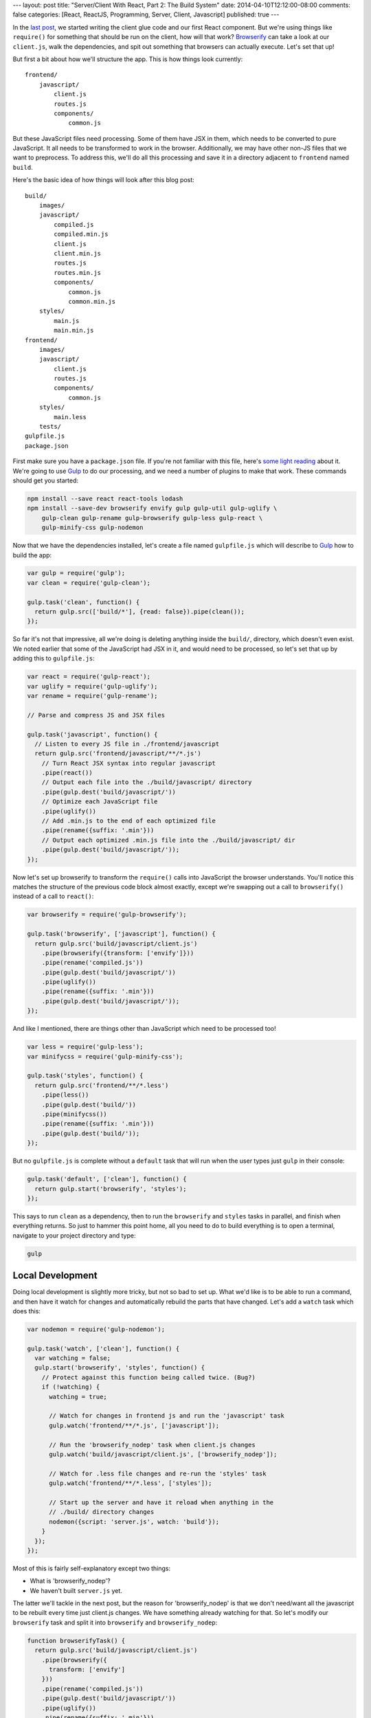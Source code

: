 ---
layout: post
title: "Server/Client With React, Part 2: The Build System"
date: 2014-04-10T12:12:00-08:00
comments: false
categories: [React, ReactJS, Programming, Server, Client, Javascript]
published: true
---

In the `last post`_, we started writing the client glue code and our first React
component.  But we're using things like ``require()`` for something that should
be run on the client, how will that work?  Browserify_ can take a look at our
``client.js``, walk the dependencies, and spit out something that browsers can
actually execute.  Let's set that up!

But first a bit about how we'll structure the app.  This is how things look
currently::

    frontend/
        javascript/
            client.js
            routes.js
            components/
                common.js

But these JavaScript files need processing.  Some of them have JSX in them,
which needs to be converted to pure JavaScript.  It all needs to be transformed
to work in the browser.  Additionally, we may have other non-JS files that we
want to preprocess.  To address this, we'll do all this processing and save it
in a directory adjacent to ``frontend`` named ``build``.

Here's the basic idea of how things will look after this blog post::

    build/
        images/
        javascript/
            compiled.js
            compiled.min.js
            client.js
            client.min.js
            routes.js
            routes.min.js
            components/
                common.js
                common.min.js
        styles/
            main.js
            main.min.js
    frontend/
        images/
        javascript/
            client.js
            routes.js
            components/
                common.js
        styles/
            main.less
        tests/
    gulpfile.js
    package.json

First make sure you have a ``package.json`` file.  If you're not familiar with
this file, here's `some light reading`_ about it.  We're going to use Gulp_ to
do our processing, and we need a number of plugins to make that work.  These
commands should get you started:

.. code-block:: console

    npm install --save react react-tools lodash
    npm install --save-dev browserify envify gulp gulp-util gulp-uglify \
        gulp-clean gulp-rename gulp-browserify gulp-less gulp-react \
        gulp-minify-css gulp-nodemon

Now that we have the dependencies installed, let's create a file named
``gulpfile.js`` which will describe to Gulp_ how to build the app:

.. code-block:: js

    var gulp = require('gulp');
    var clean = require('gulp-clean');

    gulp.task('clean', function() {
      return gulp.src(['build/*'], {read: false}).pipe(clean());
    });

So far it's not that impressive, all we're doing is deleting anything inside
the ``build/``, directory, which doesn't even exist.  We noted earlier that
some of the JavaScript had JSX in it, and would need to be processed, so let's
set that up by adding this to ``gulpfile.js``:

.. code-block:: js

    var react = require('gulp-react');
    var uglify = require('gulp-uglify');
    var rename = require('gulp-rename');

    // Parse and compress JS and JSX files

    gulp.task('javascript', function() {
      // Listen to every JS file in ./frontend/javascript
      return gulp.src('frontend/javascript/**/*.js')
        // Turn React JSX syntax into regular javascript
        .pipe(react())
        // Output each file into the ./build/javascript/ directory
        .pipe(gulp.dest('build/javascript/'))
        // Optimize each JavaScript file
        .pipe(uglify())
        // Add .min.js to the end of each optimized file
        .pipe(rename({suffix: '.min'}))
        // Output each optimized .min.js file into the ./build/javascript/ dir
        .pipe(gulp.dest('build/javascript/'));
    });

Now let's set up browserify to transform the ``require()`` calls into
JavaScript the browser understands.  You'll notice this matches the structure
of the previous code block almost exactly, except we're swapping out a
call to ``browserify()`` instead of a call to ``react()``:

.. code-block:: js

    var browserify = require('gulp-browserify');

    gulp.task('browserify', ['javascript'], function() {
      return gulp.src('build/javascript/client.js')
        .pipe(browserify({transform: ['envify']}))
        .pipe(rename('compiled.js'))
        .pipe(gulp.dest('build/javascript/'))
        .pipe(uglify())
        .pipe(rename({suffix: '.min'}))
        .pipe(gulp.dest('build/javascript/'));
    });

And like I mentioned, there are things other than JavaScript which need to be
processed too!

.. code-block:: js

    var less = require('gulp-less');
    var minifycss = require('gulp-minify-css');

    gulp.task('styles', function() {
      return gulp.src('frontend/**/*.less')
        .pipe(less())
        .pipe(gulp.dest('build/'))
        .pipe(minifycss())
        .pipe(rename({suffix: '.min'}))
        .pipe(gulp.dest('build/'));
    });

But no ``gulpfile.js`` is complete without a ``default`` task that will run
when the user types just ``gulp`` in their console:

.. code-block:: js

    gulp.task('default', ['clean'], function() {
      return gulp.start('browserify', 'styles');
    });

This says to run ``clean`` as a dependency, then to run the ``browserify`` and
``styles`` tasks in parallel, and finish when everything returns.  So just to
hammer this point home, all you need to do to build everything is to open
a terminal, navigate to your project directory and type:

.. code-block:: console

    gulp


Local Development
-----------------

Doing local development is slightly more tricky, but not so bad to set up.
What we'd like is to be able to run a command, and then have it watch for
changes and automatically rebuild the parts that have changed.  Let's add a
``watch`` task which does this:

.. code-block:: js

    var nodemon = require('gulp-nodemon');

    gulp.task('watch', ['clean'], function() {
      var watching = false;
      gulp.start('browserify', 'styles', function() {
        // Protect against this function being called twice. (Bug?)
        if (!watching) {
          watching = true;
          
          // Watch for changes in frontend js and run the 'javascript' task
          gulp.watch('frontend/**/*.js', ['javascript']);

          // Run the 'browserify_nodep' task when client.js changes
          gulp.watch('build/javascript/client.js', ['browserify_nodep']);
          
          // Watch for .less file changes and re-run the 'styles' task
          gulp.watch('frontend/**/*.less', ['styles']);

          // Start up the server and have it reload when anything in the
          // ./build/ directory changes
          nodemon({script: 'server.js', watch: 'build'});
        }
      });
    });

Most of this is fairly self-explanatory except two things:

* What is 'browserify_nodep'?
* We haven't built ``server.js`` yet.

The latter we'll tackle in the next post, but the reason for 'browserify_nodep'
is that we don't need/want all the javascript to be rebuilt every time just
client.js changes.  We have something already watching for that.  So let's
modify our ``browserify`` task and split it into ``browserify`` and
``browserify_nodep``:

.. code-block:: js

    function browserifyTask() {
      return gulp.src('build/javascript/client.js')
        .pipe(browserify({
          transform: ['envify']
        }))
        .pipe(rename('compiled.js'))
        .pipe(gulp.dest('build/javascript/'))
        .pipe(uglify())
        .pipe(rename({suffix: '.min'}))
        .pipe(gulp.dest('build/javascript/'));
    }

    gulp.task('browserify', ['javascript'], browserifyTask);
    gulp.task('browserify_nodep', browserifyTask);

This is why it's awesome that Gulpfiles are just javascript files: we can break
out common functionality into a function, and apply it to different tasks.  If
you ever want to see the fully finished gulpfile.js for the final project, you
can `check it out here`_.

What's Next?
------------

* Write the ``server.js`` that mimics the ``client.js`` we've been building and
  acts as http server.
* Build the communications layer between the frontend and the API
* Ensure that the client re-uses the same data the server used when it rendered
* Oh yeah, write our app :)

.. _`last post`: http://eflorenzano.com/blog/2014/04/09/react-part-1-getting-started/
.. _Browserify: http://browserify.org/
.. _`some light reading`: http://docs.nodejitsu.com/articles/getting-started/npm/what-is-the-file-package-json
.. _Gulp: http://gulpjs.com/
.. _`check it out here`: https://github.com/ericflo/irlmoji/blob/master/gulpfile.js